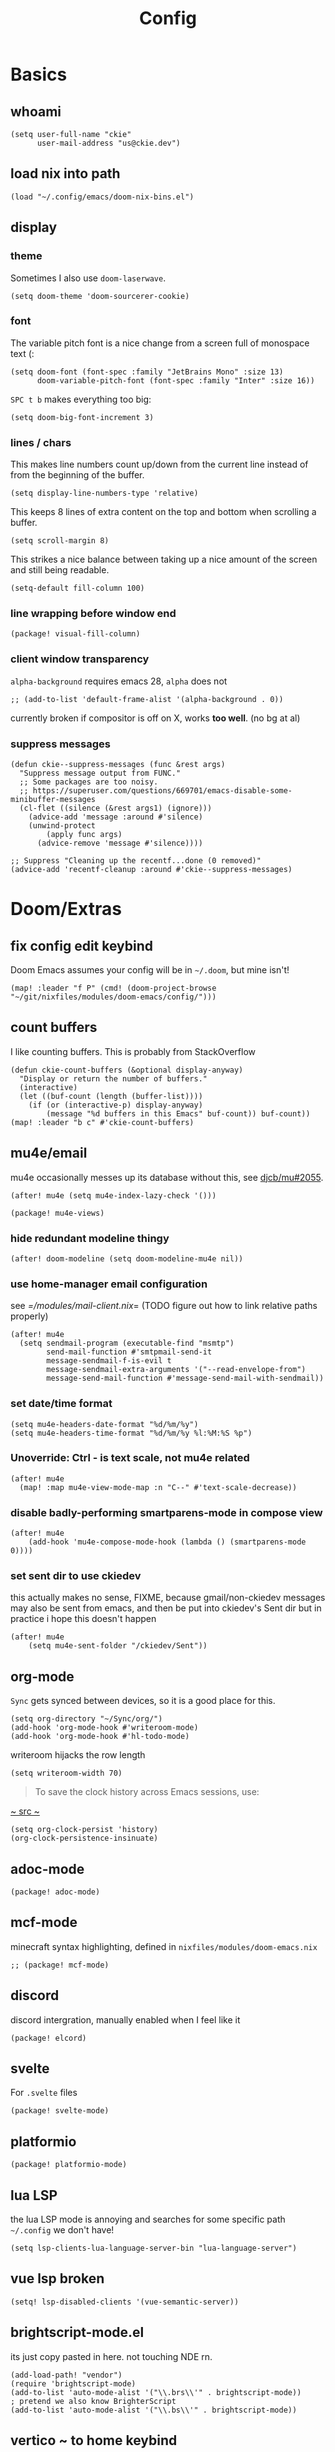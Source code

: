 #+TITLE: Config
#+PROPERTY: header-args :tangle yes :cache yes :results silent :padline no
* Basics
** whoami
#+BEGIN_SRC elisp
(setq user-full-name "ckie"
      user-mail-address "us@ckie.dev")
#+END_SRC
** load nix into path
#+BEGIN_SRC elisp
(load "~/.config/emacs/doom-nix-bins.el")
#+END_SRC
** display
*** theme
Sometimes I also use =doom-laserwave=.
#+BEGIN_SRC elisp
(setq doom-theme 'doom-sourcerer-cookie)
#+END_SRC
*** font
The variable pitch font is a nice change from a screen full of monospace text (:
#+BEGIN_SRC elisp
(setq doom-font (font-spec :family "JetBrains Mono" :size 13)
      doom-variable-pitch-font (font-spec :family "Inter" :size 16))
#+END_SRC
=SPC t b= makes everything too big:
#+BEGIN_SRC elisp
(setq doom-big-font-increment 3)
#+END_SRC
*** lines / chars
This makes line numbers count up/down from the current line instead of from the beginning of the buffer.
#+BEGIN_SRC elisp
(setq display-line-numbers-type 'relative)
#+END_SRC
This keeps 8 lines of extra content on the top and bottom when scrolling a buffer.
#+BEGIN_SRC elisp
(setq scroll-margin 8)
#+END_SRC
This strikes a nice balance between taking up a nice amount of the screen and still being readable.
#+BEGIN_SRC elisp
(setq-default fill-column 100)
#+END_SRC
*** line wrapping before window end
#+BEGIN_SRC elisp :tangle packages.el
(package! visual-fill-column)
#+END_SRC
*** client window transparency
~alpha-background~ requires emacs 28, ~alpha~ does not
#+BEGIN_SRC elisp
;; (add-to-list 'default-frame-alist '(alpha-background . 0))
#+END_SRC
currently broken if compositor is off on X, works *too well*. (no bg at al)
*** suppress messages
#+BEGIN_SRC elisp
(defun ckie--suppress-messages (func &rest args)
  "Suppress message output from FUNC."
  ;; Some packages are too noisy.
  ;; https://superuser.com/questions/669701/emacs-disable-some-minibuffer-messages
  (cl-flet ((silence (&rest args1) (ignore)))
    (advice-add 'message :around #'silence)
    (unwind-protect
        (apply func args)
      (advice-remove 'message #'silence))))

;; Suppress "Cleaning up the recentf...done (0 removed)"
(advice-add 'recentf-cleanup :around #'ckie--suppress-messages)
#+END_SRC
* Doom/Extras
** fix config edit keybind
Doom Emacs assumes your config will be in =~/.doom=, but mine isn't!
#+BEGIN_SRC elisp
(map! :leader "f P" (cmd! (doom-project-browse "~/git/nixfiles/modules/doom-emacs/config/")))
#+END_SRC
** count buffers
I like counting buffers. This is probably from StackOverflow
#+BEGIN_SRC elisp
(defun ckie-count-buffers (&optional display-anyway)
  "Display or return the number of buffers."
  (interactive)
  (let ((buf-count (length (buffer-list))))
    (if (or (interactive-p) display-anyway)
        (message "%d buffers in this Emacs" buf-count)) buf-count))
(map! :leader "b c" #'ckie-count-buffers)
#+END_SRC
** mu4e/email
mu4e occasionally messes up its database without this, see [[https://github.com/djcb/mu/issues/2055][djcb/mu#2055]].
#+BEGIN_SRC elisp
(after! mu4e (setq mu4e-index-lazy-check '()))
#+END_SRC
#+BEGIN_SRC elisp :tangle packages.el
(package! mu4e-views)
#+END_SRC
***  hide redundant modeline thingy
#+BEGIN_SRC elisp
(after! doom-modeline (setq doom-modeline-mu4e nil))
#+END_SRC
*** use home-manager email configuration
see [[=/modules/mail-client.nix]]= (TODO figure out how to link relative paths properly)
#+BEGIN_SRC elisp
(after! mu4e
  (setq sendmail-program (executable-find "msmtp")
        send-mail-function #'smtpmail-send-it
        message-sendmail-f-is-evil t
        message-sendmail-extra-arguments '("--read-envelope-from")
        message-send-mail-function #'message-send-mail-with-sendmail))
#+END_SRC
*** set date/time format
#+BEGIN_SRC elisp
(setq mu4e-headers-date-format "%d/%m/%y")
(setq mu4e-headers-time-format "%d/%m/%y %l:%M:%S %p")
#+END_SRC
*** Unoverride: Ctrl - is text scale, not mu4e related
#+BEGIN_SRC elisp
(after! mu4e
  (map! :map mu4e-view-mode-map :n "C--" #'text-scale-decrease))
#+END_SRC
*** disable badly-performing smartparens-mode in compose view
#+BEGIN_SRC elisp
(after! mu4e
    (add-hook 'mu4e-compose-mode-hook (lambda () (smartparens-mode 0))))
#+END_SRC
*** set sent dir to use ckiedev
this actually makes no sense, FIXME, because gmail/non-ckiedev messages may also be sent from emacs, and then be put into ckiedev's Sent dir but in practice i hope this doesn't happen
#+BEGIN_SRC elisp
(after! mu4e
    (setq mu4e-sent-folder "/ckiedev/Sent"))
#+END_SRC
** org-mode
=Sync= gets synced between devices, so it is a good place for this.
#+BEGIN_SRC elisp
(setq org-directory "~/Sync/org/")
(add-hook 'org-mode-hook #'writeroom-mode)
(add-hook 'org-mode-hook #'hl-todo-mode)
#+END_SRC
writeroom hijacks the row length
#+BEGIN_SRC elisp
(setq writeroom-width 70)
#+END_SRC
#+BEGIN_QUOTE
To save the clock history across Emacs sessions, use:
#+END_QUOTE
[[https://orgmode.org/manual/Clocking-Work-Time.html][~ src ~]]
#+BEGIN_SRC elisp
(setq org-clock-persist 'history)
(org-clock-persistence-insinuate)
#+END_SRC
** adoc-mode
#+BEGIN_SRC elisp :tangle packages.el
(package! adoc-mode)
#+END_SRC
** mcf-mode
minecraft syntax highlighting, defined in =nixfiles/modules/doom-emacs.nix=
#+BEGIN_SRC elisp :tangle packages.el
;; (package! mcf-mode)
#+END_SRC
** discord
discord intergration, manually enabled when I feel like it
#+BEGIN_SRC elisp :tangle packages.el
(package! elcord)
#+END_SRC
** svelte
For =.svelte= files
#+BEGIN_SRC elisp :tangle packages.el
(package! svelte-mode)
#+END_SRC
** platformio
#+BEGIN_SRC elisp :tangle packages.el
(package! platformio-mode)
#+END_SRC
** lua LSP
the lua LSP mode is annoying and searches for some specific path =~/.config= we don't have!
#+BEGIN_SRC elisp
(setq lsp-clients-lua-language-server-bin "lua-language-server")
#+END_SRC
** vue lsp broken
#+BEGIN_SRC elisp
(setq! lsp-disabled-clients '(vue-semantic-server))
#+END_SRC
** brightscript-mode.el
its just copy pasted in here. not touching NDE rn.
#+BEGIN_SRC elisp
(add-load-path! "vendor")
(require 'brightscript-mode)
(add-to-list 'auto-mode-alist '("\\.brs\\'" . brightscript-mode))
; pretend we also know BrighterScript
(add-to-list 'auto-mode-alist '("\\.bs\\'" . brightscript-mode))
#+END_SRC
** vertico ~ to home keybind
#+BEGIN_SRC elisp
(defun ckie--vertico-go-to-home ()
  "Navigate vertico to the user's home directory"
  (interactive)
  (beginning-of-line)
  (let ((pt (point))) (end-of-line) (delete-region pt (point)))
  (insert "~/"))
; broken because of https://github.com/minad/vertico/issues/214
(after! vertico (map! :map vertico-map "~" #'ckie--vertico-go-to-home))
#+END_SRC
** projectile autoknown
#+BEGIN_SRC elisp
(defun ckie-refresh-projectile-known-list ()
  (interactive)
  "Adds all directories from ~/git to projectile-known-projects"
  (setq projectile-known-projects
        (-distinct (append
                    projectile-known-projects
                    (--filter (f-directory? it) (mapcar (lambda (x) (format "~/git/%s/" x))
                                                        (nthcdr 2 (directory-files "~/git"))))))))
(after! projectile
  (advice-add 'projectile-switch-project :before #'ckie-refresh-projectile-known-list))
#+END_SRC
** nixpkgs workspace uses nixpkgs-fmt
#+BEGIN_SRC elisp
(advice-add '+workspace-switch
            :around (lambda
                      (orig-fn &rest r)
                      (setq nix-nixfmt-bin (if (string= (car r) "nixpkgs") "nixpkgs-fmt" "nixfmt"))
                      (apply orig-fn r)))

(after! format-all (define-format-all-formatter nixfmt
    (:executable "nixfmt")
    (:install "nix-env -f https://github.com/serokell/nixfmt/archive/master.tar.gz -i")
    (:modes nix-mode)
    (:format (format-all--buffer-easy (if (string= (+workspace-current-name) "nixpkgs") "nixpkgs-fmt" "nixfmt")))))
#+END_SRC
** force PageUp/PageDn to scroll in vertico
#+BEGIN_SRC elisp
(after! vertico (map!
    :map vertico-map
        :g "<prior>" 'vertico-scroll-down
        :g "<next>" 'vertico-scroll-up))
#+END_SRC
** advice: unadvice
[[https://emacs.stackexchange.com/questions/24657/unadvise-a-function-remove-all-advice-from-it#24658][StackOverflow]]
#+BEGIN_SRC elisp
(defun ckie-advice-unadvice (sym)
  "Remove all advices from symbol SYM."
  (interactive "aFunction symbol: ")
  (advice-mapc (lambda (advice _props) (advice-remove sym advice)) sym))
(map! :leader :n "h d k" #'ckie-advice-unadvice)
#+END_SRC
** projectile init state
#+BEGIN_SRC elisp
(defun ckie-startup-init-state ()
  "Initalize Emacs state to satisfy the Cookie"
  (interactive)
  (advice-remove 'projectile-switch-project #'ckie-refresh-projectile-known-list)
  (setq +workspaces-switch-project-function #'find-file)
  (f-touch (concat doom-cache-dir (f-path-separator) ".projectile"))
  (dolist (name `("~/Sync/" "~/git/nixfiles/" "~/git/nixpkgs/" ,doom-cache-dir))
    (+workspace/new)
    (projectile-switch-project-by-name name))
  (=mu4e) ; *mu4e* workspace, it eats the current workspace so we opened a dummy one.
  (+workspace/delete "main")
  (setq +workspaces-switch-project-function #'doom-project-find-file)
  (advice-add 'projectile-switch-project :before #'ckie-refresh-projectile-known-list))

(map! :leader :n "q k" #'ckie-startup-init-state)
; (add-hook 'after-init-hook #'ckie-startup-init-state) ;runs too early
#+END_SRC
** verb (HTTP requests meet org mode)
#+BEGIN_SRC elisp :tangle packages.el
(package! verb)
#+END_SRC
** unfuck doom themes
#+BEGIN_SRC elisp
(advice-add 'consult-theme :after (lambda (&rest r)
                                     (setq doom-theme nil)))
#+END_SRC
** chocolate doom
#+BEGIN_SRC elisp
(add-hook 'c-mode-hook (lambda ()
  (when (and buffer-file-name
             (or (-any? (lambda (x) (string-match x buffer-file-name)) '("chocolate-doom" "crispy-doom")))
    (c-set-style "bsd")
    (setq indent-tabs-mode nil)
    (setq tab-width 8)
    (setq c-basic-offset 4)))))
#+END_SRC
** flycheck improvements
*** add keybind for listing errors (in a minibuf)
#+BEGIN_SRC elisp
(map! :leader "c X" #'flycheck-list-errors)
#+END_SRC
*** enable popup tips for rust
#+BEGIN_SRC elisp
(add-hook 'rust-mode-hook 'flycheck-popup-tip-mode)
#+END_SRC
** magit
*** add some binds
**** =SPC g o y= for copying the VCS url
#+BEGIN_SRC elisp
(map! :leader "g o y" #'bar-to-clipboard)
#+END_SRC
**** =SPC g c v= for instant commit fixup
#+BEGIN_SRC elisp
(map! :leader "g c v" #'magit-commit-instant-fixup)
#+END_SRC
*** don't graph in the log by default, it's slow as heck
#+BEGIN_SRC elisp
(put 'magit-log-mode 'magit-log-default-arguments '("-n512" "--decorate"))
#+END_SRC


** emmet keybind DWIM on tab
#+BEGIN_SRC elisp
(map! :mode emmet-mode :i "TAB" #'+web/indent-or-yas-or-emmet-expand)
#+END_SRC

** talon integration
*** display  filename exclusively in window title
as per [[https://github.com/knausj85/knausj_talon/blob/4243b257fb0294b73d03b4308f6a46f5bbdded2b/apps/emacs/emacs.py#L345-L351][this]]
#+BEGIN_SRC elisp
(setq-default frame-title-format '((:eval (buffer-name (window-buffer (minibuffer-selected-window))))))
#+END_SRC
** org reveal
#+BEGIN_SRC elisp :tangle packages.el
(package! ox-reveal)
#+END_SRC
get it loaded at startup:
#+BEGIN_SRC elisp
(load-library "ox-reveal")
#+END_SRC
** graphql
#+BEGIN_SRC elisp :tangle packages.el
(package! graphql-mode)
#+END_SRC
** matlab
):
#+BEGIN_SRC elisp :tangle packages.el
(package! matlab-mode)
#+END_SRC
** mixed pitch globalized
#+BEGIN_SRC elisp
(define-globalized-minor-mode global-mixed-pitch-mode mixed-pitch-mode mixed-pitch-mode)
#+END_SRC
** rust lsp louder inlay hints pls
#+BEGIN_SRC elisp
(setq lsp-rust-analyzer-display-chaining-hints t
      lsp-rust-analyzer-display-parameter-hints t
      lsp-rust-analyzer-closing-brace-hints t)
#+END_SRC
